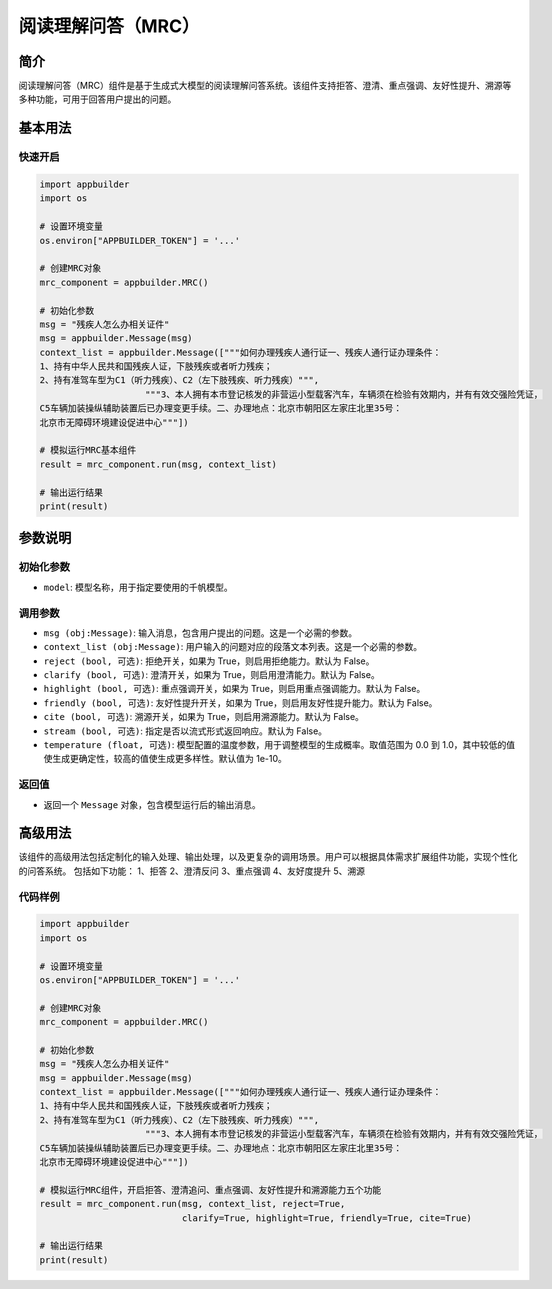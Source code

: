 
阅读理解问答（MRC）
===================

简介
----

阅读理解问答（MRC）组件是基于生成式大模型的阅读理解问答系统。该组件支持拒答、澄清、重点强调、友好性提升、溯源等多种功能，可用于回答用户提出的问题。

基本用法
--------

快速开启
^^^^^^^^

.. code-block:: python

   import appbuilder
   import os

   # 设置环境变量
   os.environ["APPBUILDER_TOKEN"] = '...'

   # 创建MRC对象
   mrc_component = appbuilder.MRC()

   # 初始化参数
   msg = "残疾人怎么办相关证件"
   msg = appbuilder.Message(msg)
   context_list = appbuilder.Message(["""如何办理残疾人通行证一、残疾人通行证办理条件：
   1、持有中华人民共和国残疾人证，下肢残疾或者听力残疾；
   2、持有准驾车型为C1（听力残疾）、C2（左下肢残疾、听力残疾）""",
                       """3、本人拥有本市登记核发的非营运小型载客汽车，车辆须在检验有效期内，并有有效交强险凭证，
   C5车辆加装操纵辅助装置后已办理变更手续。二、办理地点：北京市朝阳区左家庄北里35号：
   北京市无障碍环境建设促进中心"""])

   # 模拟运行MRC基本组件
   result = mrc_component.run(msg, context_list)

   # 输出运行结果
   print(result)

参数说明
--------

初始化参数
^^^^^^^^^^


* ``model``\ : 模型名称，用于指定要使用的千帆模型。

调用参数
^^^^^^^^


* ``msg (obj:Message)``\ : 输入消息，包含用户提出的问题。这是一个必需的参数。
* ``context_list (obj:Message)``\ : 用户输入的问题对应的段落文本列表。这是一个必需的参数。
* ``reject (bool, 可选)``\ : 拒绝开关，如果为 True，则启用拒绝能力。默认为 False。
* ``clarify (bool, 可选)``\ : 澄清开关，如果为 True，则启用澄清能力。默认为 False。
* ``highlight (bool, 可选)``\ : 重点强调开关，如果为 True，则启用重点强调能力。默认为 False。
* ``friendly (bool, 可选)``\ : 友好性提升开关，如果为 True，则启用友好性提升能力。默认为 False。
* ``cite (bool, 可选)``\ : 溯源开关，如果为 True，则启用溯源能力。默认为 False。
* ``stream (bool, 可选)``\ : 指定是否以流式形式返回响应。默认为 False。
* ``temperature (float, 可选)``\ : 模型配置的温度参数，用于调整模型的生成概率。取值范围为 0.0 到 1.0，其中较低的值使生成更确定性，较高的值使生成更多样性。默认值为 1e-10。

返回值
^^^^^^


* 返回一个 ``Message`` 对象，包含模型运行后的输出消息。

高级用法
--------

该组件的高级用法包括定制化的输入处理、输出处理，以及更复杂的调用场景。用户可以根据具体需求扩展组件功能，实现个性化的问答系统。
包括如下功能：
1、拒答
2、澄清反问
3、重点强调
4、友好度提升
5、溯源

代码样例
^^^^^^^^

.. code-block:: python

   import appbuilder
   import os

   # 设置环境变量
   os.environ["APPBUILDER_TOKEN"] = '...'

   # 创建MRC对象
   mrc_component = appbuilder.MRC()

   # 初始化参数
   msg = "残疾人怎么办相关证件"
   msg = appbuilder.Message(msg)
   context_list = appbuilder.Message(["""如何办理残疾人通行证一、残疾人通行证办理条件：
   1、持有中华人民共和国残疾人证，下肢残疾或者听力残疾；
   2、持有准驾车型为C1（听力残疾）、C2（左下肢残疾、听力残疾）""",
                       """3、本人拥有本市登记核发的非营运小型载客汽车，车辆须在检验有效期内，并有有效交强险凭证，
   C5车辆加装操纵辅助装置后已办理变更手续。二、办理地点：北京市朝阳区左家庄北里35号：
   北京市无障碍环境建设促进中心"""])

   # 模拟运行MRC组件，开启拒答、澄清追问、重点强调、友好性提升和溯源能力五个功能
   result = mrc_component.run(msg, context_list, reject=True,
                              clarify=True, highlight=True, friendly=True, cite=True)

   # 输出运行结果
   print(result)
